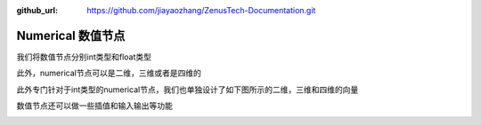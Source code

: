 :github_url: https://github.com/jiayaozhang/ZenusTech-Documentation.git


Numerical 数值节点
================================

我们将数值节点分别int类型和float类型

.. image:: ../../_static/image/install_guide/numericfloat.png

此外，numerical节点可以是二维，三维或者是四维的

.. image:: ../../_static/image/install_guide/numericvec.png

此外专门针对于int类型的numerical节点，我们也单独设计了如下图所示的二维，三维和四维的向量

.. image:: ../../_static/image/install_guide/numericintvec.png

数值节点还可以做一些插值和输入输出等功能

.. image:: ../../_static/image/install_guide/numericinterpolation.png

.. image:: ../../_static/image/install_guide/numericprint.png

